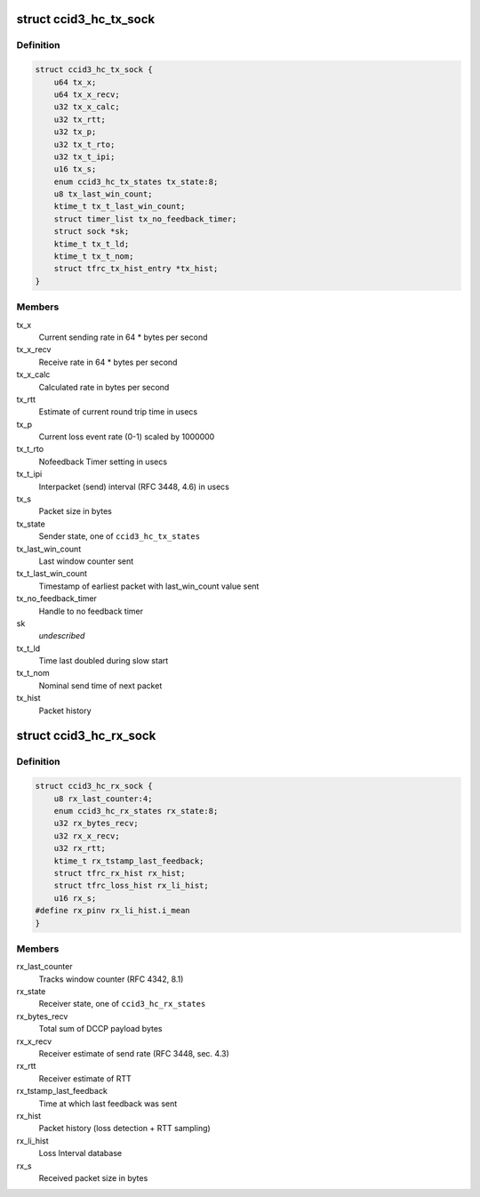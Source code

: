 .. -*- coding: utf-8; mode: rst -*-
.. src-file: net/dccp/ccids/ccid3.h

.. _`ccid3_hc_tx_sock`:

struct ccid3_hc_tx_sock
=======================

.. c:type:: struct ccid3_hc_tx_sock

    CCID3 sender half-connection socket

.. _`ccid3_hc_tx_sock.definition`:

Definition
----------

.. code-block:: c

    struct ccid3_hc_tx_sock {
        u64 tx_x;
        u64 tx_x_recv;
        u32 tx_x_calc;
        u32 tx_rtt;
        u32 tx_p;
        u32 tx_t_rto;
        u32 tx_t_ipi;
        u16 tx_s;
        enum ccid3_hc_tx_states tx_state:8;
        u8 tx_last_win_count;
        ktime_t tx_t_last_win_count;
        struct timer_list tx_no_feedback_timer;
        struct sock *sk;
        ktime_t tx_t_ld;
        ktime_t tx_t_nom;
        struct tfrc_tx_hist_entry *tx_hist;
    }

.. _`ccid3_hc_tx_sock.members`:

Members
-------

tx_x
    Current sending rate in 64 \* bytes per second

tx_x_recv
    Receive rate in 64 \* bytes per second

tx_x_calc
    Calculated rate in bytes per second

tx_rtt
    Estimate of current round trip time in usecs

tx_p
    Current loss event rate (0-1) scaled by 1000000

tx_t_rto
    Nofeedback Timer setting in usecs

tx_t_ipi
    Interpacket (send) interval (RFC 3448, 4.6) in usecs

tx_s
    Packet size in bytes

tx_state
    Sender state, one of \ ``ccid3_hc_tx_states``\ 

tx_last_win_count
    Last window counter sent

tx_t_last_win_count
    Timestamp of earliest packet
    with last_win_count value sent

tx_no_feedback_timer
    Handle to no feedback timer

sk
    *undescribed*

tx_t_ld
    Time last doubled during slow start

tx_t_nom
    Nominal send time of next packet

tx_hist
    Packet history

.. _`ccid3_hc_rx_sock`:

struct ccid3_hc_rx_sock
=======================

.. c:type:: struct ccid3_hc_rx_sock

    CCID3 receiver half-connection socket

.. _`ccid3_hc_rx_sock.definition`:

Definition
----------

.. code-block:: c

    struct ccid3_hc_rx_sock {
        u8 rx_last_counter:4;
        enum ccid3_hc_rx_states rx_state:8;
        u32 rx_bytes_recv;
        u32 rx_x_recv;
        u32 rx_rtt;
        ktime_t rx_tstamp_last_feedback;
        struct tfrc_rx_hist rx_hist;
        struct tfrc_loss_hist rx_li_hist;
        u16 rx_s;
    #define rx_pinv rx_li_hist.i_mean
    }

.. _`ccid3_hc_rx_sock.members`:

Members
-------

rx_last_counter
    Tracks window counter (RFC 4342, 8.1)

rx_state
    Receiver state, one of \ ``ccid3_hc_rx_states``\ 

rx_bytes_recv
    Total sum of DCCP payload bytes

rx_x_recv
    Receiver estimate of send rate (RFC 3448, sec. 4.3)

rx_rtt
    Receiver estimate of RTT

rx_tstamp_last_feedback
    Time at which last feedback was sent

rx_hist
    Packet history (loss detection + RTT sampling)

rx_li_hist
    Loss Interval database

rx_s
    Received packet size in bytes

.. This file was automatic generated / don't edit.

